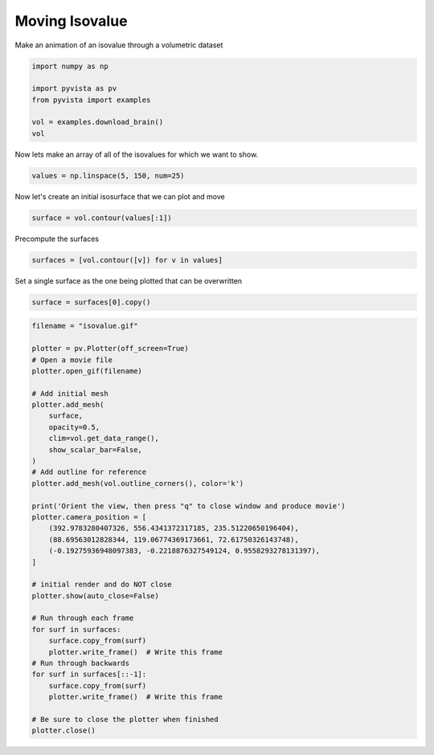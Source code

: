 
.. DO NOT EDIT.
.. THIS FILE WAS AUTOMATICALLY GENERATED BY SPHINX-GALLERY.
.. TO MAKE CHANGES, EDIT THE SOURCE PYTHON FILE:
.. "examples/02-plot/isovalue.py"
.. LINE NUMBERS ARE GIVEN BELOW.

.. only:: html

    .. note::
        :class: sphx-glr-download-link-note

        Click :ref:`here <sphx_glr_download_examples_02-plot_isovalue.py>`
        to download the full example code

.. rst-class:: sphx-glr-example-title

.. _sphx_glr_examples_02-plot_isovalue.py:


.. _moving_isovalue_example:

Moving Isovalue
~~~~~~~~~~~~~~~

Make an animation of an isovalue through a volumetric dataset

.. GENERATED FROM PYTHON SOURCE LINES 9-17

.. code-block:: default

    import numpy as np

    import pyvista as pv
    from pyvista import examples

    vol = examples.download_brain()
    vol






.. raw:: html

    <div class="output_subarea output_html rendered_html output_result">
    <table><tr><th>Header</th><th>Data Arrays</th></tr><tr><td>
    <table>
    <tr><th>UniformGrid</th><th>Information</th></tr>
    <tr><td>N Cells</td><td>6998400</td></tr>
    <tr><td>N Points</td><td>7109137</td></tr>
    <tr><td>X Bounds</td><td>0.000e+00, 1.800e+02</td></tr>
    <tr><td>Y Bounds</td><td>0.000e+00, 2.160e+02</td></tr>
    <tr><td>Z Bounds</td><td>0.000e+00, 1.800e+02</td></tr>
    <tr><td>Dimensions</td><td>181, 217, 181</td></tr>
    <tr><td>Spacing</td><td>1.000e+00, 1.000e+00, 1.000e+00</td></tr>
    <tr><td>N Arrays</td><td>1</td></tr>
    </table>

    </td><td>
    <table>
    <tr><th>Name</th><th>Field</th><th>Type</th><th>N Comp</th><th>Min</th><th>Max</th></tr>
    <tr><td><b>image_data</b></td><td>Points</td><td>uint8</td><td>1</td><td>0.000e+00</td><td>2.550e+02</td></tr>
    </table>

    </td></tr> </table>
    </div>
    <br />
    <br />

.. GENERATED FROM PYTHON SOURCE LINES 18-19

Now lets make an array of all of the isovalues for which we want to show.

.. GENERATED FROM PYTHON SOURCE LINES 19-21

.. code-block:: default

    values = np.linspace(5, 150, num=25)








.. GENERATED FROM PYTHON SOURCE LINES 22-23

Now let's create an initial isosurface that we can plot and move

.. GENERATED FROM PYTHON SOURCE LINES 23-25

.. code-block:: default

    surface = vol.contour(values[:1])








.. GENERATED FROM PYTHON SOURCE LINES 26-27

Precompute the surfaces

.. GENERATED FROM PYTHON SOURCE LINES 27-29

.. code-block:: default

    surfaces = [vol.contour([v]) for v in values]








.. GENERATED FROM PYTHON SOURCE LINES 30-31

Set a single surface as the one being plotted that can be overwritten

.. GENERATED FROM PYTHON SOURCE LINES 31-33

.. code-block:: default

    surface = surfaces[0].copy()








.. GENERATED FROM PYTHON SOURCE LINES 34-72

.. code-block:: default


    filename = "isovalue.gif"

    plotter = pv.Plotter(off_screen=True)
    # Open a movie file
    plotter.open_gif(filename)

    # Add initial mesh
    plotter.add_mesh(
        surface,
        opacity=0.5,
        clim=vol.get_data_range(),
        show_scalar_bar=False,
    )
    # Add outline for reference
    plotter.add_mesh(vol.outline_corners(), color='k')

    print('Orient the view, then press "q" to close window and produce movie')
    plotter.camera_position = [
        (392.9783280407326, 556.4341372317185, 235.51220650196404),
        (88.69563012828344, 119.06774369173661, 72.61750326143748),
        (-0.19275936948097383, -0.2218876327549124, 0.9558293278131397),
    ]

    # initial render and do NOT close
    plotter.show(auto_close=False)

    # Run through each frame
    for surf in surfaces:
        surface.copy_from(surf)
        plotter.write_frame()  # Write this frame
    # Run through backwards
    for surf in surfaces[::-1]:
        surface.copy_from(surf)
        plotter.write_frame()  # Write this frame

    # Be sure to close the plotter when finished
    plotter.close()



.. image-sg:: /examples/02-plot/images/sphx_glr_isovalue_001.png
   :alt: isovalue
   :srcset: /examples/02-plot/images/sphx_glr_isovalue_001.png
   :class: sphx-glr-single-img


.. rst-class:: sphx-glr-script-out

 .. code-block:: none

    Orient the view, then press "q" to close window and produce movie





.. rst-class:: sphx-glr-timing

   **Total running time of the script:** ( 0 minutes  50.291 seconds)


.. _sphx_glr_download_examples_02-plot_isovalue.py:

.. only:: html

  .. container:: sphx-glr-footer sphx-glr-footer-example


    .. container:: sphx-glr-download sphx-glr-download-python

      :download:`Download Python source code: isovalue.py <isovalue.py>`

    .. container:: sphx-glr-download sphx-glr-download-jupyter

      :download:`Download Jupyter notebook: isovalue.ipynb <isovalue.ipynb>`


.. only:: html

 .. rst-class:: sphx-glr-signature

    `Gallery generated by Sphinx-Gallery <https://sphinx-gallery.github.io>`_
